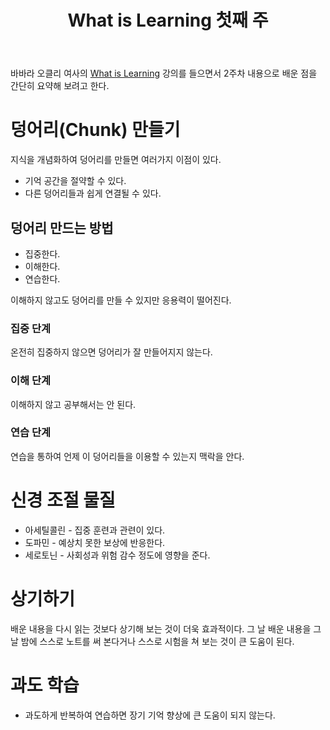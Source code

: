 #+TITLE: What is Learning 첫째 주

바바라 오클리 여사의 [[https://www.coursera.org/learn/learning-how-to-learn][What is Learning]] 강의를 들으면서 2주차 내용으로
배운 점을 간단히 요약해 보려고 한다.

* 덩어리(Chunk) 만들기

지식을 개념화하여 덩어리를 만들면 여러가지 이점이 있다.

- 기억 공간을 절약할 수 있다.
- 다른 덩어리들과 쉽게 연결될 수 있다.

** 덩어리 만드는 방법

- 집중한다.
- 이해한다.
- 연습한다.

이해하지 않고도 덩어리를 만들 수 있지만 응용력이 떨어진다.

*** 집중 단계

온전히 집중하지 않으면 덩어리가 잘 만들어지지 않는다.

*** 이해 단계

이해하지 않고 공부해서는 안 된다.

*** 연습 단계

연습을 통하여 언제 이 덩어리들을 이용할 수 있는지 맥락을 안다.

* 신경 조절 물질

- 아세틸콜린 - 집중 훈련과 관련이 있다.
- 도파민 - 예상치 못한 보상에 반응한다.
- 세로토닌 - 사회성과 위험 감수 정도에 영향을 준다.

* 상기하기

배운 내용을 다시 읽는 것보다 상기해 보는 것이 더욱 효과적이다. 그 날
배운 내용을 그 날 밤에 스스로 노트를 써 본다거나 스스로 시험을 쳐 보는
것이 큰 도움이 된다.

* 과도 학습

- 과도하게 반복하여 연습하면 장기 기억 향상에 큰 도움이 되지 않는다.
